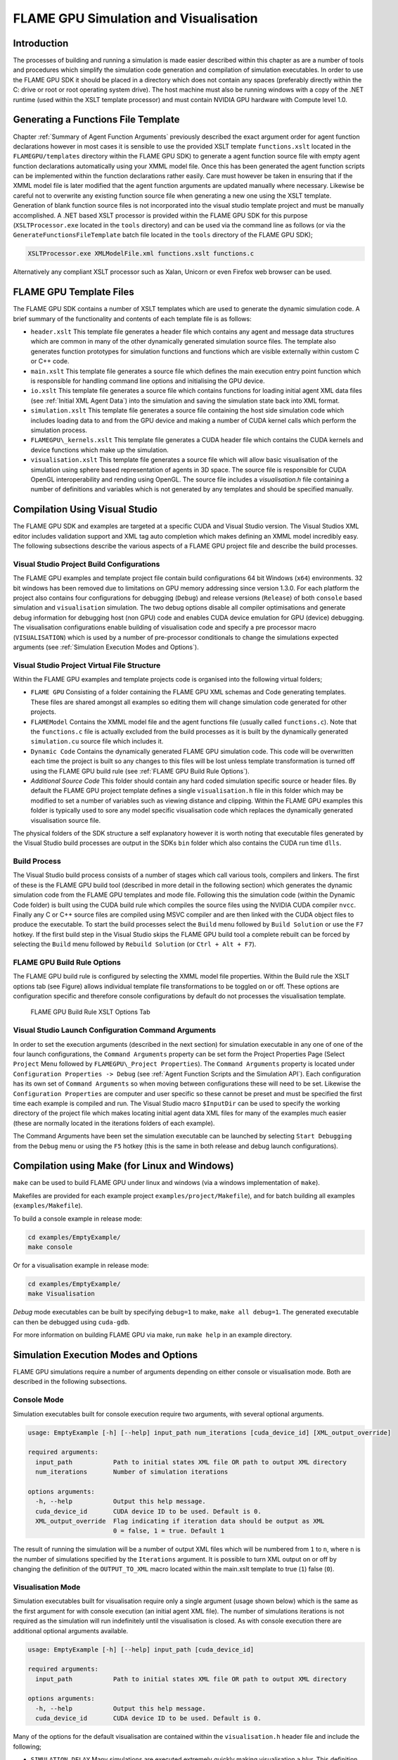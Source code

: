 .. _simulation:

========================================
 FLAME GPU Simulation and Visualisation
========================================


Introduction
============

The processes of building and running a simulation is made easier described within this chapter as are a number of tools and procedures which simplify the simulation code generation and compilation of simulation executables.
In order to use the FLAME GPU SDK it should be placed in a directory which does not contain any spaces (preferably directly within the C: drive or root or root operating system drive).
The host machine must also be running windows with a copy of the .NET runtime (used within the XSLT template processor) and must contain NVIDIA GPU hardware with Compute level 1.0.

Generating a Functions File Template
====================================

Chapter :ref:`Summary of Agent Function Arguments` previously described the exact argument order for agent function declarations however in most cases it is sensible to use the provided XSLT template ``functions.xslt`` located in the ``FLAMEGPU/templates`` directory within the FLAME GPU SDK) to generate a agent function source file with empty agent function declarations automatically using your XMML model file.
Once this has been generated the agent function scripts can be implemented within the function declarations rather easily.
Care must however be taken in ensuring that if the XMML model file is later modified that the agent function arguments are updated manually where necessary.
Likewise be careful not to overwrite any existing function source file when generating a new one using the XSLT template.
Generation of blank function source files is not incorporated into the visual studio template project and must be manually accomplished.
A .NET based XSLT processor is provided within the FLAME GPU SDK for this purpose (``XSLTProcessor.exe`` located in the ``tools`` directory) and can be used via the command line as follows (or via the ``GenerateFunctionsFileTemplate`` batch file located in the ``tools`` directory of the FLAME GPU SDK);

.. code-block:: bash

    XSLTProcessor.exe XMLModelFile.xml functions.xslt functions.c


Alternatively any compliant XSLT processor such as Xalan, Unicorn or even Firefox web browser can be used.

FLAME GPU Template Files
========================


The FLAME GPU SDK contains a number of XSLT templates which are used to generate the dynamic simulation code.
A brief summary of the functionality and contents of each template file is as follows: 

- ``header.xslt`` This template file generates a header file which contains any agent and message data structures which are common in many of the other dynamically generated simulation source files. The template also generates function prototypes for simulation functions and functions which are visible externally within custom C or C++ code.
- ``main.xslt`` This template file generates a source file which defines the main execution entry point function which is responsible for handling command line options and initialising the GPU device.
- ``io.xslt`` This template file generates a source file which contains functions for loading initial agent XML data files (see :ref:`Initial XML Agent Data`) into the simulation and saving the simulation state back into XML format.
- ``simulation.xslt`` This template file generates a source file containing the host side simulation code which includes loading data to and from the GPU device and making a number of CUDA kernel calls which perform the simulation process.
- ``FLAMEGPU\_kernels.xslt`` This template file generates a CUDA header file which contains the CUDA kernels and device functions which make up the simulation.
- ``visualisation.xslt`` This template file generates a source file which will allow basic visualisation of the simulation using sphere based representation of agents in 3D space. The source file is responsible for CUDA OpenGL interoperability and rending using OpenGL. The source file includes a `visualisation.h` file containing a number of definitions and variables which is not generated by any templates and should be specified manually.


Compilation Using Visual Studio
===============================


The FLAME GPU SDK and examples are targeted at a specific CUDA and Visual Studio version. The Visual Studios XML editor includes validation support and XML tag auto completion which makes defining an XMML model incredibly easy.
The following subsections describe the various aspects of a FLAME GPU project file and describe the build processes.

Visual Studio Project Build Configurations
------------------------------------------

The FLAME GPU examples and template project file contain build configurations 64 bit Windows (``x64``) environments. 32 bit windows has been removed due to limitations on GPU memory addressing since version 1.3.0.
For each platform the project also contains four configurations for debugging (``Debug``) and release versions (``Release``) of both ``console`` based simulation and ``visualisation`` simulation.
The two debug options disable all compiler optimisations and generate debug information for debugging host (non GPU) code and enables CUDA device emulation for GPU (device) debugging.
The visualisation configurations enable building of visualisation code and specify a pre processor macro (``VISUALISATION``) which is used by a number of pre-processor conditionals to change the simulations expected arguments (see :ref:`Simulation Execution Modes and Options`).

Visual Studio Project Virtual File Structure
--------------------------------------------

Within the FLAME GPU examples and template projects code is organised into the following virtual folders; 

- ``FLAME GPU`` Consisting of a folder containing the FLAME GPU XML schemas and Code generating templates. These files are shared amongst all examples so editing them will change simulation code generated for other projects.
- ``FLAMEModel`` Contains the XMML model file and the agent functions file (usually called ``functions.c``). Note that the ``functions.c`` file is actually excluded from the build processes as it is built by the dynamically generated ``simulation.cu`` source file which includes it.
- ``Dynamic Code`` Contains the dynamically generated FLAME GPU simulation code. This code will be overwritten each time the project is built so any changes to this files will be lost unless template transformation is turned off using the FLAME GPU build rule (see :ref:`FLAME GPU Build Rule Options`).
- *Additional Source Code* This folder should contain any hard coded simulation specific source or header files. By default the FLAME GPU project template defines a single ``visualisation.h`` file in this folder which may be modified to set a number of variables such as viewing distance and clipping. Within the FLAME GPU examples this folder is typically used to sore any model specific visualisation code which replaces the dynamically generated visualisation source file.

The physical folders of the SDK structure a self explanatory however it is worth noting that executable files generated by the Visual Studio build processes are output in the SDKs ``bin`` folder which also contains the CUDA run time ``dlls``. 

Build Process
-------------

The Visual Studio build process consists of a number of stages which call various tools, compilers and linkers.
The first of these is the FLAME GPU build tool (described in more detail in the following section) which generates the dynamic simulation code from the FLAME GPU templates and mode file.
Following this the simulation code (within the Dynamic Code folder) is built using the CUDA build rule which compiles the source files using the NVIDIA CUDA compiler 
``nvcc``.
Finally any C or C++ source files are compiled using MSVC compiler and are then linked with the CUDA object files to produce the executable.
To start the build processes select the ``Build`` menu followed by ``Build Solution`` or use the ``F7`` hotkey.
If the first build step in the Visual Studio skips the FLAME GPU build tool a complete rebuilt can be forced by selecting the ``Build`` menu followed by ``Rebuild Solution`` (or ``Ctrl + Alt + F7``).

FLAME GPU Build Rule Options
----------------------------

The FLAME GPU build rule is configured by selecting the XMML model file properties.
Within the Build rule the XSLT options tab (see Figure) allows individual template file transformations to be toggled on or off.
These options are configuration specific and therefore console configurations by default do not processes the visualisation template.

.. figure:: /images/figure2.jpg
   :alt: FLAME GPU Modelling and Simulation Processes
   :width: 75.0%
   
   FLAME GPU Build Rule XSLT Options Tab


Visual Studio Launch Configuration Command Arguments
----------------------------------------------------

In order to set the execution arguments (described in the next section) for simulation executable in any one of one of the four launch configurations, the ``Command Arguments`` property can be set form the Project Properties Page (Select ``Project`` Menu followed by ``FLAMEGPU\_Project Properties``).
The ``Command Arguments`` property is located under ``Configuration Properties -> Debug`` (see :ref:`Agent Function Scripts and the Simulation API`).
Each configuration has its own set of ``Command Arguments`` so when moving between configurations these will need to be set.
Likewise the ``Configuration Properties`` are computer and user specific so these cannot be preset and must be specified the first time each example is compiled and run.
The Visual Studio macro ``$InputDir`` can be used to specify the working directory of the project file which makes locating initial agent data XML files for many of the examples much easier (these are normally located in the iterations folders of each example).

The Command Arguments have been set the simulation executable can be launched by selecting ``Start Debugging`` from the ``Debug`` menu or using the ``F5`` hotkey (this is the same in both release and debug launch configurations).

.. figure:: /images/figure3.jpg
   :alt: FLAME GPU Project Properties Page
   :width: 75.0%
   

Compilation using Make (for Linux and Windows)
==============================================


``make`` can be used to build FLAME GPU under linux and windows (via a windows implementation of ``make``).

Makefiles are provided for each example project ``examples/project/Makefile``), and for batch building all examples (``examples/Makefile``).

To build a console example in release mode:


.. code-block:: bash

    cd examples/EmptyExample/
    make console


Or for a visualisation example in release mode:

.. code-block:: bash

    cd examples/EmptyExample/
    make Visualisation


*Debug* mode executables can be built by specifying ``debug=1`` to make, ``make all debug=1``. The generated executable can then be debugged using ``cuda-gdb``.

For more information on building FLAME GPU via make, run ``make help`` in an example directory.


Simulation Execution Modes and Options
======================================

FLAME GPU simulations require a number of arguments depending on either console or visualisation mode. Both are described in the following subsections.


Console Mode
------------


Simulation executables built for console execution require two arguments, with several optional arguments.

.. code-block:: bash

    usage: EmptyExample [-h] [--help] input_path num_iterations [cuda_device_id] [XML_output_override]

    required arguments:
      input_path           Path to initial states XML file OR path to output XML directory
      num_iterations       Number of simulation iterations

    options arguments:
      -h, --help           Output this help message.
      cuda_device_id       CUDA device ID to be used. Default is 0.
      XML_output_override  Flag indicating if iteration data should be output as XML
                           0 = false, 1 = true. Default 1



The result of running the simulation will be a number of output XML files which will be numbered from ``1`` to ``n``, where ``n`` is the number of simulations specified by the ``Iterations`` argument.
It is possible to turn XML output on or off by changing the definition of the ``OUTPUT_TO_XML`` macro located within the main.xslt template to true (``1``) false (``0``).

Visualisation Mode
------------------

Simulation executables built for visualisation require only a single argument (usage shown below) which is the same as the first argument for with console execution (an initial agent XML file).
The number of simulations iterations is not required as the simulation will run indefinitely until the visualisation is closed.
As with console execution there are additional optional arguments available.

.. code-block:: bash

    usage: EmptyExample [-h] [--help] input_path [cuda_device_id]

    required arguments:
      input_path           Path to initial states XML file OR path to output XML directory

    options arguments:
      -h, --help           Output this help message.
      cuda_device_id       CUDA device ID to be used. Default is 0.


Many of the options for the default visualisation are contained within the ``visualisation.h`` header file and include the following;

- ``SIMULATION_DELAY`` Many simulations are executed extremely quickly making visualisation a blur. This definition allows an artificial delay by executing this number of visualisation render loops before each simulation iteration is processed.
- ``WINDOW_WIDTH`` and ``WINDOW_HEIGHT`` Specifies the size of the visualisation window 
- ``NEAR_CLIP`` and ``FAR_CLIP`` Specifies the near an far clipping plane used for OpenGL rendering.
- ``SPHERE_SLICES`` The number of slices used to create the sphere geometry representing a single agent in the visualisation.
- ``SPHERE_STACKS`` The number of stacks used to create the sphere geometry representing a single agent in the visualisation.
- ``SPHERE_RADIUS`` The physical size of the sphere geometry representing a single agent in the visualisation. This will need to be a sensible value which corresponds with the environment size and agent locations within your model/simulation.
- ``VIEW_DISTANCE`` The camera viewing distance. Again this will need to be a sensible value which corresponds with the environment size and agent locations within your model/simulation.
- ``LIGHT_POSITION`` The visualisation will contain a single light source which will be located at this position.
- ``PAUSE_ON_START`` If defined the simulation is paused on launch, allowing the simulation to be visualised one iteration at a time. 


The colour of spheres in the default visualisation is determined using an agent variable ``colour`` (or alternatively ``type`` or ``state``, however ``colour`` is the preferred option.) This can be an ``int`` or a ``float``, with a set of distinct colours available, using the following defined values:

- ``FLAME_GPU_VISUALISATION_COLOUR_BLACK``
- ``FLAME_GPU_VISUALISATION_COLOUR_RED``
- ``FLAME_GPU_VISUALISATION_COLOUR_GREEN``
- ``FLAME_GPU_VISUALISATION_COLOUR_BLUE``
- ``FLAME_GPU_VISUALISATION_COLOUR_YELLOW``
- ``FLAME_GPU_VISUALISATION_COLOUR_CYAN``
- ``FLAME_GPU_VISUALISATION_COLOUR_MAGENTA``
- ``FLAME_GPU_VISUALISATION_COLOUR_WHITE``
- ``FLAME_GPU_VISUALISATION_COLOUR_BROWN``


.. @todo - Document the controls for the default visualisation.

Creating a Custom Visualisation
===============================


Customised visualisation can easily be integrated to a FLAME GPU project by extending the automatically generated visualisation file (the output of processing ``visualisation.xslt``). *Note: When doing this within Visual Studio it is important to turn off the template processing of the ``visualisation.xslt`` file in each of the launch configurations as processing them will overwrite any custom code!.*
Many of the FLAME GPU SDK examples use customised visualisations in this way.
As with the default visualisations any custom visualisation must define the following function prototypes defined in the automatically generated simulation header.

.. code-block:: c
   :linenos:
       
    extern "C" void initVisualisation();

    extern "C" void runVisualisation();



The first of these can be used to initialise any OpenGL memory and CUDA OpengGL bindings as well as displaying the user interface.
The second of these functions must take control of the simulation by repeatedly calling the draw and singleIteration (which advances the simulation by a single iteration step) functions in a recursive loop.
A more detailed description of the default rendering technique is provided within other FLAME GPU documentation (listed in :ref:`Purpose of This Document`).

Performance Tips
================


The GPU offers some enormous performance advantages for agent simulation over more traditional CPU based alternatives.
With this in mind it is possible to write extremely sub optimal code which will reduce performance.
The following is a list of performance tips for creating FLAME GPU model files;

General Usage of FLAME GPU

- FLAME GPU is optimal where there are very large numbers of relatively simple agents which can be parallelised.
- Populations of agents with very low numbers will perform poorly (in extreme cases slower than if they were simulated using the CPU). If you require an agent population with very few agents consider writing some custom CPU simulation code and transferring any important information into simulation constants to be read by larger agent populations during the FLAME GPU simulation step.
- Outputting information to disk (XML files) is painfully slow in comparison with simulation speeds so consider outputting information visually or only after larger numbers of simulation iterations.

Model Specification

- Minimise the number of variables with agents and message data where possible.
- Try to conceptualise and fully specify the model before completing the agent functions script to avoid making mistakes with agent function arguments. Try to think in terms of X-Machines agents!

Agent Function Scripting

- Small compute intensive agent functions are more efficient than functions which only iterate messages. Try to minimise the number of times message lists are iterated.
- Keep agent functions small and do not define more local variables than is strictly required. Reuse local variables where possible if they are no longer needed and before they go out of scope.

Message Iteration

- For small populations of agents (generally less than 2000 but dependant on hardware and the model) non partitioned messaging has less overhead and is similarly comparable to spatial partitioning.
- For large populations of distributed agents with limited communication spatially partitioned message communication will be much faster.

